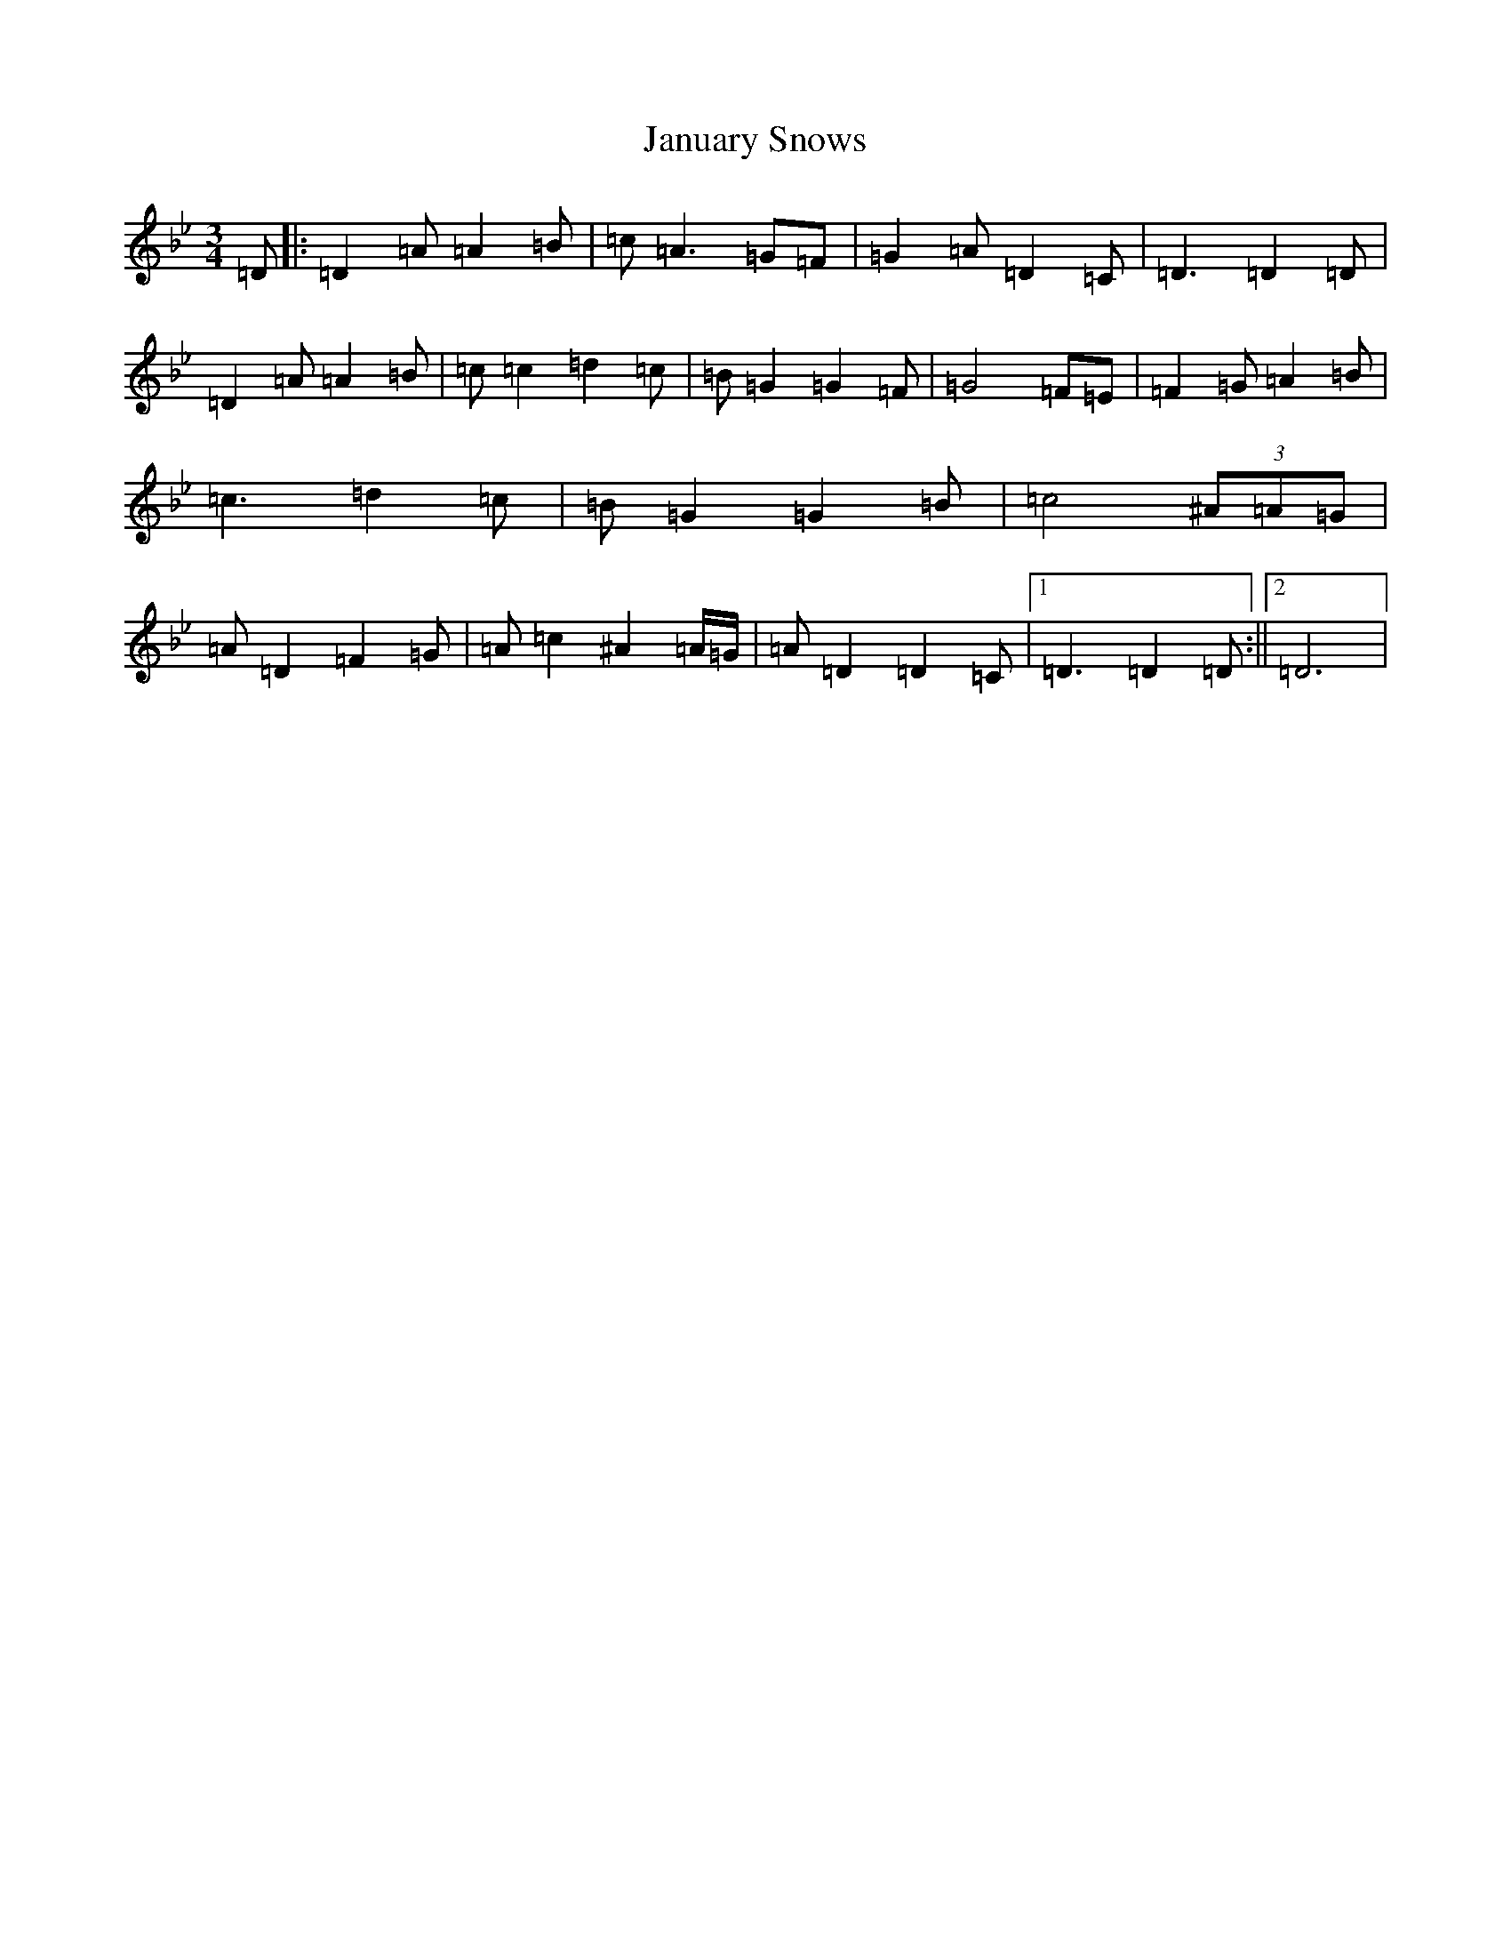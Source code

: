 X: 10238
T: January Snows
S: https://thesession.org/tunes/11049#setting11049
Z: E Dorian
R: waltz
M:3/4
L:1/8
K: C Dorian
=D|:=D2=A=A2=B|=c=A3=G=F|=G2=A=D2=C|=D3=D2=D|=D2=A=A2=B|=c=c2=d2=c|=B=G2=G2=F|=G4=F=E|=F2=G=A2=B|=c3=d2=c|=B=G2=G2=B|=c4(3^A=A=G|=A=D2=F2=G|=A=c2^A2=A/2=G/2|=A=D2=D2=C|1=D3=D2=D:||2=D6|